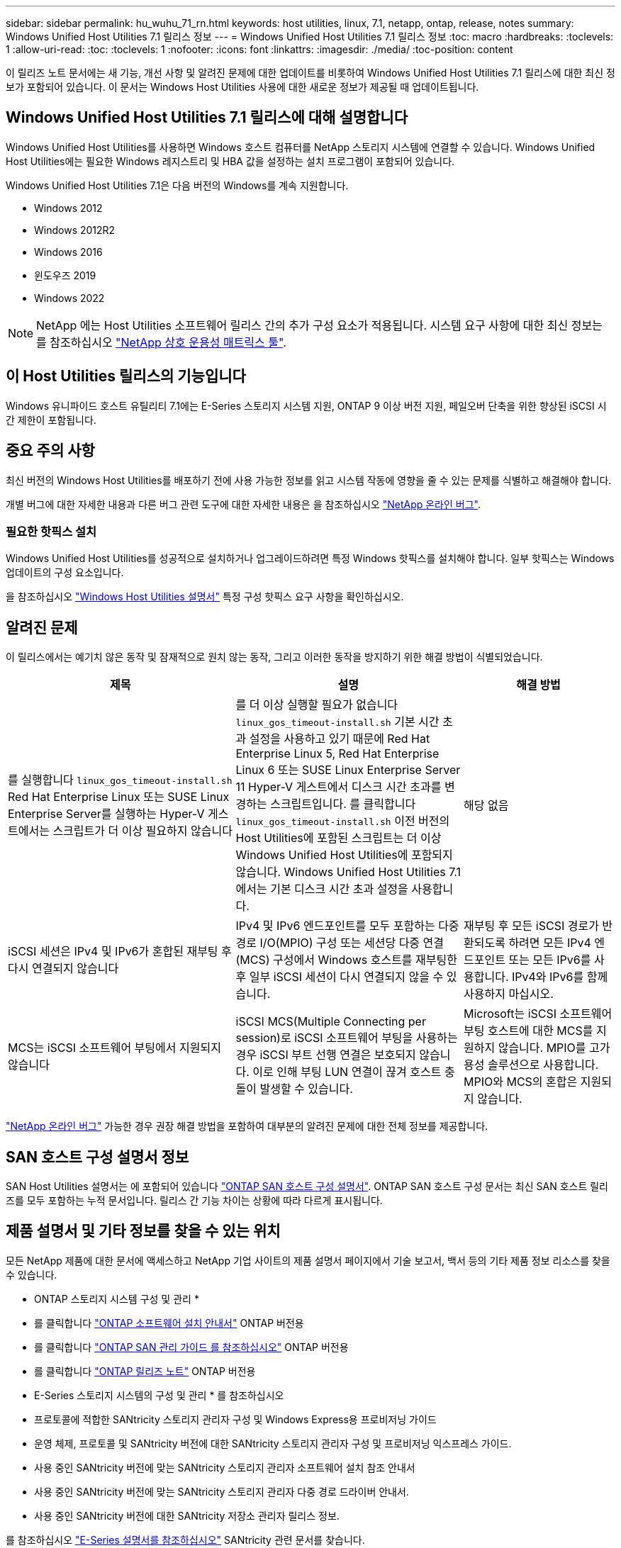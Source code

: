 ---
sidebar: sidebar 
permalink: hu_wuhu_71_rn.html 
keywords: host utilities, linux, 7.1, netapp, ontap, release, notes 
summary: Windows Unified Host Utilities 7.1 릴리스 정보 
---
= Windows Unified Host Utilities 7.1 릴리스 정보
:toc: macro
:hardbreaks:
:toclevels: 1
:allow-uri-read: 
:toc: 
:toclevels: 1
:nofooter: 
:icons: font
:linkattrs: 
:imagesdir: ./media/
:toc-position: content


이 릴리즈 노트 문서에는 새 기능, 개선 사항 및 알려진 문제에 대한 업데이트를 비롯하여 Windows Unified Host Utilities 7.1 릴리스에 대한 최신 정보가 포함되어 있습니다. 이 문서는 Windows Host Utilities 사용에 대한 새로운 정보가 제공될 때 업데이트됩니다.



== Windows Unified Host Utilities 7.1 릴리스에 대해 설명합니다

Windows Unified Host Utilities를 사용하면 Windows 호스트 컴퓨터를 NetApp 스토리지 시스템에 연결할 수 있습니다. Windows Unified Host Utilities에는 필요한 Windows 레지스트리 및 HBA 값을 설정하는 설치 프로그램이 포함되어 있습니다.

Windows Unified Host Utilities 7.1은 다음 버전의 Windows를 계속 지원합니다.

* Windows 2012
* Windows 2012R2
* Windows 2016
* 윈도우즈 2019
* Windows 2022



NOTE: NetApp 에는 Host Utilities 소프트웨어 릴리스 간의 추가 구성 요소가 적용됩니다. 시스템 요구 사항에 대한 최신 정보는 를 참조하십시오 link:https://mysupport.netapp.com/matrix/imt.jsp?components=65623;64703;&solution=1&isHWU&src=IMT["NetApp 상호 운용성 매트릭스 툴"^].



== 이 Host Utilities 릴리스의 기능입니다

Windows 유니파이드 호스트 유틸리티 7.1에는 E-Series 스토리지 시스템 지원, ONTAP 9 이상 버전 지원, 페일오버 단축을 위한 향상된 iSCSI 시간 제한이 포함됩니다.



== 중요 주의 사항

최신 버전의 Windows Host Utilities를 배포하기 전에 사용 가능한 정보를 읽고 시스템 작동에 영향을 줄 수 있는 문제를 식별하고 해결해야 합니다.

개별 버그에 대한 자세한 내용과 다른 버그 관련 도구에 대한 자세한 내용은 을 참조하십시오 link:https://mysupport.netapp.com/site/bugs-online/product["NetApp 온라인 버그"^].



=== 필요한 핫픽스 설치

Windows Unified Host Utilities를 성공적으로 설치하거나 업그레이드하려면 특정 Windows 핫픽스를 설치해야 합니다. 일부 핫픽스는 Windows 업데이트의 구성 요소입니다.

을 참조하십시오 link:https://docs.netapp.com/us-en/ontap-sanhost/hu_wuhu_71.html["Windows Host Utilities 설명서"] 특정 구성 핫픽스 요구 사항을 확인하십시오.



== 알려진 문제

이 릴리스에서는 예기치 않은 동작 및 잠재적으로 원치 않는 동작, 그리고 이러한 동작을 방지하기 위한 해결 방법이 식별되었습니다.

[cols="30, 30, 20"]
|===
| 제목 | 설명 | 해결 방법 


| 를 실행합니다 `linux_gos_timeout-install.sh` Red Hat Enterprise Linux 또는 SUSE Linux Enterprise Server를 실행하는 Hyper-V 게스트에서는 스크립트가 더 이상 필요하지 않습니다 | 를 더 이상 실행할 필요가 없습니다 `linux_gos_timeout-install.sh` 기본 시간 초과 설정을 사용하고 있기 때문에 Red Hat Enterprise Linux 5, Red Hat Enterprise Linux 6 또는 SUSE Linux Enterprise Server 11 Hyper-V 게스트에서 디스크 시간 초과를 변경하는 스크립트입니다. 를 클릭합니다 `linux_gos_timeout-install.sh` 이전 버전의 Host Utilities에 포함된 스크립트는 더 이상 Windows Unified Host Utilities에 포함되지 않습니다. Windows Unified Host Utilities 7.1에서는 기본 디스크 시간 초과 설정을 사용합니다. | 해당 없음 


| iSCSI 세션은 IPv4 및 IPv6가 혼합된 재부팅 후 다시 연결되지 않습니다 | IPv4 및 IPv6 엔드포인트를 모두 포함하는 다중 경로 I/O(MPIO) 구성 또는 세션당 다중 연결(MCS) 구성에서 Windows 호스트를 재부팅한 후 일부 iSCSI 세션이 다시 연결되지 않을 수 있습니다. | 재부팅 후 모든 iSCSI 경로가 반환되도록 하려면 모든 IPv4 엔드포인트 또는 모든 IPv6를 사용합니다. IPv4와 IPv6를 함께 사용하지 마십시오. 


| MCS는 iSCSI 소프트웨어 부팅에서 지원되지 않습니다 | iSCSI MCS(Multiple Connecting per session)로 iSCSI 소프트웨어 부팅을 사용하는 경우 iSCSI 부트 선행 연결은 보호되지 않습니다. 이로 인해 부팅 LUN 연결이 끊겨 호스트 충돌이 발생할 수 있습니다. | Microsoft는 iSCSI 소프트웨어 부팅 호스트에 대한 MCS를 지원하지 않습니다. MPIO를 고가용성 솔루션으로 사용합니다. MPIO와 MCS의 혼합은 지원되지 않습니다. 
|===
link:https://mysupport.netapp.com/site/bugs-online/product["NetApp 온라인 버그"^] 가능한 경우 권장 해결 방법을 포함하여 대부분의 알려진 문제에 대한 전체 정보를 제공합니다.



== SAN 호스트 구성 설명서 정보

SAN Host Utilities 설명서는 에 포함되어 있습니다 link:https://docs.netapp.com/us-en/ontap-sanhost/index.html["ONTAP SAN 호스트 구성 설명서"]. ONTAP SAN 호스트 구성 문서는 최신 SAN 호스트 릴리즈를 모두 포함하는 누적 문서입니다. 릴리스 간 기능 차이는 상황에 따라 다르게 표시됩니다.



== 제품 설명서 및 기타 정보를 찾을 수 있는 위치

모든 NetApp 제품에 대한 문서에 액세스하고 NetApp 기업 사이트의 제품 설명서 페이지에서 기술 보고서, 백서 등의 기타 제품 정보 리소스를 찾을 수 있습니다.

* ONTAP 스토리지 시스템 구성 및 관리 *

* 를 클릭합니다 link:https://docs.netapp.com/us-en/ontap/setup-upgrade/index.html["ONTAP 소프트웨어 설치 안내서"^] ONTAP 버전용
* 를 클릭합니다 link:https://docs.netapp.com/us-en/ontap/san-management/index.html["ONTAP SAN 관리 가이드 를 참조하십시오"^] ONTAP 버전용
* 를 클릭합니다 link:https://library.netapp.com/ecm/ecm_download_file/ECMLP2492508["ONTAP 릴리즈 노트"^] ONTAP 버전용


* E-Series 스토리지 시스템의 구성 및 관리 * 를 참조하십시오

* 프로토콜에 적합한 SANtricity 스토리지 관리자 구성 및 Windows Express용 프로비저닝 가이드
* 운영 체제, 프로토콜 및 SANtricity 버전에 대한 SANtricity 스토리지 관리자 구성 및 프로비저닝 익스프레스 가이드.
* 사용 중인 SANtricity 버전에 맞는 SANtricity 스토리지 관리자 소프트웨어 설치 참조 안내서
* 사용 중인 SANtricity 버전에 맞는 SANtricity 스토리지 관리자 다중 경로 드라이버 안내서.
* 사용 중인 SANtricity 버전에 대한 SANtricity 저장소 관리자 릴리스 정보.


를 참조하십시오 link:https://docs.netapp.com/us-en/e-series/getting-started/index.html["E-Series 설명서를 참조하십시오"^] SANtricity 관련 문서를 찾습니다.
